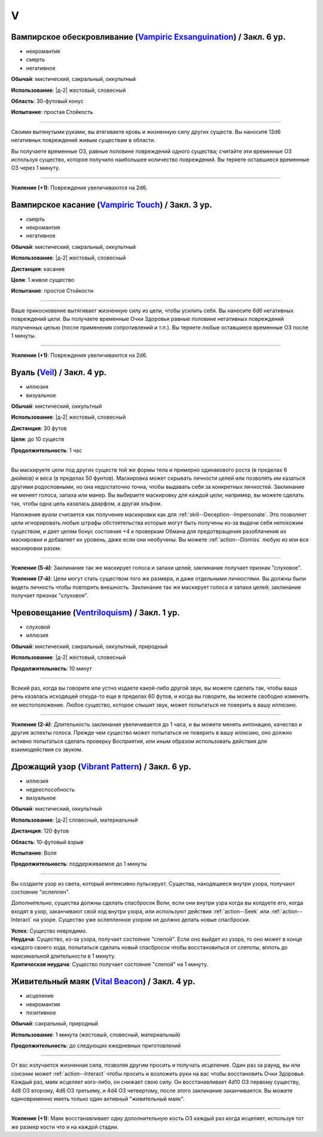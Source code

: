 V
~~~~~~~~

.. _spell--v--Vampiric-Exsanguination:

Вампирское обескровливание (`Vampiric Exsanguination <https://2e.aonprd.com/Spells.aspx?ID=353>`_) / Закл. 6 ур.
"""""""""""""""""""""""""""""""""""""""""""""""""""""""""""""""""""""""""""""""""""""""""""""""""""""""""""""""""""""""""""""""

- некромантия
- смерть
- негативное

**Обычай**: мистический, сакральный, оккультный

**Использование**: |д-2| жестовый, словесный

**Область**: 30-футовый конус

**Испытание**: простая Стойкость

----------

Своими вытянутыми руками, вы втягиваете кровь и жизненную силу других существ.
Вы наносите 12d6 негативных повреждений живым существам в области.

Вы получаете временные ОЗ, равные половине повреждений одного существа; считайте эти временные ОЗ используя существо, которое получило наибольшее количество повреждений.
Вы теряете оставшиеся временные ОЗ через 1 минуту.

----------

**Усиление (+1)**: Повреждения увеличиваются на 2d6.



.. _spell--v--Vampiric-Touch:

Вампирское касание (`Vampiric Touch <http://2e.aonprd.com/Spells.aspx?ID=354>`_) / Закл. 3 ур.
""""""""""""""""""""""""""""""""""""""""""""""""""""""""""""""""""""""""""""""""""""""""""""""""

- смерть
- некромантия
- негативное

**Обычай**: мистический, сакральный, оккультный

**Использование**: |д-2| жестовый, словесный

**Дистанция**: касание

**Цели**: 1 живое существо

**Испытание**: простое Стойкости

----------

Ваше прикосновение вытягивает жизненную силу из цели, чтобы усилить себя.
Вы наносите 6d6 негативных повреждений цели.
Вы получаете временные Очки Здоровья равные половине негативных повреждений полученных целью (после применения сопротивлений и т.п.).
Вы теряете любые оставшиеся временные ОЗ после 1 минуты.

----------

**Усиление (+1)**: Повреждения увеличиваются на 2d6.



.. _spell--v--Veil:

Вуаль (`Veil <http://2e.aonprd.com/Spells.aspx?ID=355>`_) / Закл. 4 ур.
"""""""""""""""""""""""""""""""""""""""""""""""""""""""""""""""""""""""""""""""""""""""""

- иллюзия
- визуальное

**Обычай**: мистический, оккультный

**Использование**: |д-2| жестовый, словесный

**Дистанция**: 30 футов

**Цели**: до 10 существ

**Продолжительность**: 1 час

----------

Вы маскируете цели под других существ той же формы тела и примерно одинакового роста (в пределах 6 дюймов) и веса (в пределах 50 фунтов).
Маскировка может скрывать личности целей или позволять им казаться другими родословными, но она недостаточно точна, чтобы выдавать себя за конкретных личностей.
Заклинание не меняет голоса, запаха или манер.
Вы выбираете маскировку для каждой цели; например, вы можете сделать так, чтобы одна цель казалась дварфом, а другая эльфом.

Наложение *вуали* считается как получение маскировки как для :ref:`skill--Deception--Impersonate`.
Это позволяет цели игнорировать любые штрафы обстоятельства которые могут быть получены из-за выдачи себя непохожим существом, и дает целям бонус состояния +4 к проверкам Обмана для предотвращения разоблачения их маскировки и добавляет их уровень, даже если они необучены.
Вы можете :ref:`action--Dismiss` любую из или все маскировки разом.

----------

**Усиление (5-й)**: Заклинание так же маскирует голоса и запахи целей; заклинание получает признак "слуховое".

**Усиление (7-й)**: Цели могут стать существом того же размера, и даже отдельными личностями.
Вы должны были видеть личность чтобы повторить внешность.
Заклинание так же маскирует голоса и запахи целей; заклинание получает признак "слуховое".



.. _spell--v--Ventriloquism:

Чревовещание (`Ventriloquism <http://2e.aonprd.com/Spells.aspx?ID=356>`_) / Закл. 1 ур.
""""""""""""""""""""""""""""""""""""""""""""""""""""""""""""""""""""""""""""""""""""""""""""

- слуховой
- иллюзия

**Обычай**: мистический, сакральный, оккультный, природный

**Использование**: |д-2| жестовый, словесный

**Продолжительность**: 10 минут

----------

Всякий раз, когда вы говорите или устно издаете какой-либо другой звук, вы можете сделать так, чтобы ваша речь казалась исходящей откуда-то еще в пределах 60 футов, и когда вы говорите, вы можете свободно изменять ее местоположение.
Любое существо, которое слышит звук, может попытаться не поверить в вашу иллюзию.

----------

**Усиление (2-й)**: Длительность заклинания увеличивается до 1 часа, и вы можете менять интонацию, качество и другие аспекты голоса.
Прежде чем существо может попытаться не поверить в вашу иллюзию, оно должно активно попытаться сделать проверку Восприятия, или иным образом использовать действия для взаимодействия со звуком.



.. _spell--v--Vibrant-Pattern:

Дрожащий узор (`Vibrant Pattern <https://2e.aonprd.com/Spells.aspx?ID=357>`_) / Закл. 6 ур.
""""""""""""""""""""""""""""""""""""""""""""""""""""""""""""""""""""""""""""""""""""""""""""""

- иллюзия
- недееспособность
- визуальное

**Обычай**: мистический, оккультный

**Использование**: |д-2| словесный, материальный

**Дистанция**: 120 футов

**Область**: 10-футовый взрыв

**Испытание**: Воля

**Продолжительность**: поддерживаемое до 1 минуты

----------

Вы создаете узор из света, который интенсивно пульсирует.
Существа, находящиеся внутри узора, получают состояние "ослеплен".

Дополнительно, существа должны сделать спасбросок Воли, если они внутри узра когда вы колдуете его, когда входят в узор, заканчивают свой ход внутри узора, или используют действия :ref:`action--Seek` или :ref:`action--Interact` на узоре.
Существо уже ослепленное узором не должно делать новые спасброски.

| **Успех**: Существо невредимо.
| **Неудача**: Существо, из-за узора, получает состояние "слепой". Если оно выйдет из узора, то оно может в конце каждого своего хода, попытаться сделать новый спасбросок чтобы восстановиться от слепоты, вплоть до максимальной длительности в 1 минуту.
| **Критическая неудача**: Существо получает состояние "слепой" на 1 минуту.



.. _spell--v--Vital-Beacon:

Живительный маяк (`Vital Beacon <http://2e.aonprd.com/Spells.aspx?ID=359>`_) / Закл. 4 ур.
""""""""""""""""""""""""""""""""""""""""""""""""""""""""""""""""""""""""""""""""""""""""""

- исцеление
- некромантия
- позитивное

**Обычай**: сакральный, природный

**Использование**: 1 минута (жестовый, словесный, материальный)

**Продолжительность**: до следующих ежедневных приготовлений

----------

От вас излучается жизненная сила, позволяя другим просить и получать исцеление.
Один раз за раунд, вы или союзник может :ref:`action--Interact` чтобы просить и возложить руки на вас чтобы восстановить Очки Здоровья.
Каждый раз, маяк исцеляет кого-либо, он снижает свою силу.
Он восстанавливает 4d10 ОЗ первому существу, 4d8 ОЗ второму, 4d6 ОЗ третьему, и 4d4 ОЗ четвертому, после этого заклинание заканчивается.
Вы можете единовременно иметь только один активный "живительный маяк".

----------

**Усиление (+1)**: Маяк восстанавливает одну дополнительную кость ОЗ каждый раз когда исцеляет, используя тот же размер кости что и на каждой стадии.
